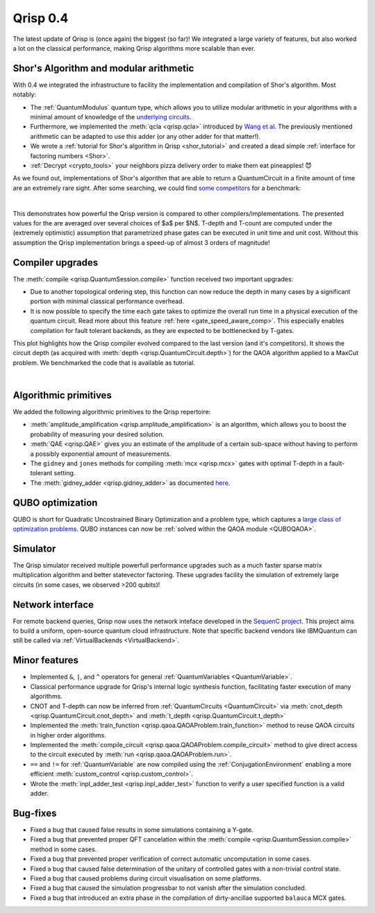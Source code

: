.. _v0.4:

Qrisp 0.4
=========

The latest update of Qrisp is (once again) the biggest (so far)! We integrated a large variety of features, but also worked a lot on the classical performance, making Qrisp algorithms more scalable than ever.

Shor's Algorithm and modular arithmetic
---------------------------------------

With 0.4 we integrated the infrastructure to facility the implementation and compilation of Shor's algorithm. Most notably:

* The :ref:`QuantumModulus` quantum type, which allows you to utilize modular arithmetic in your algorithms with a minimal amount of knowledge of the `underlying circuits <https://arxiv.org/abs/1801.01081>`_. 
* Furthermore, we implemented the :meth:`qcla <qrisp.qcla>` introduced by `Wang et al <https://arxiv.org/abs/2304.02921>`_. The previously mentioned arithmetic can be adapted to use this adder (or any other adder for that matter!).
* We wrote a :ref:`tutorial for Shor's algorithm in Qrisp <shor_tutorial>` and created a dead simple :ref:`interface for factoring numbers <Shor>`.
* :ref:`Decrypt <crypto_tools>` your neighbors pizza delivery order to make them eat pineapples! 😈

As we found out, implementations of Shor's algorithm that are able to return a QuantumCircuit in a finite amount of time are an extremely rare sight. After some searching, we could find `some <https://github.com/RevanthK/ShorsAlgorithmIBMQiskit>`_ `competitors <https://qiskit.org/documentation/stable/0.28/tutorials/algorithms/08_factorizers.html#:~:text=Shor's%20Factoring%20algorithm%20is%20one,N%20%3D%2015%20backend%20%3D%20Aer.>`_ for a benchmark:

.. _shor_benchmark_plot:
|

.. image:: 04_shor_plot.svg
    
This demonstrates how powerful the Qrisp version is compared to other compilers/implementations. The presented values for the are averaged over several choices of $a$ per $N$. T-depth and T-count are computed under the (extremely optimistic) assumption that parametrized phase gates can be executed in unit time and unit cost. Without this assumption the Qrisp implementation brings a speed-up of almost 3 orders of magnitude!


Compiler upgrades
-----------------

The :meth:`compile <qrisp.QuantumSession.compile>` function received two important upgrades:

* Due to another topological ordering step, this function can now reduce the depth in many cases by a significant portion with minimal classical performance overhead.
* It is now possible to specify the time each gate takes to optimize the overall run time in a physical execution of the quantum circuit. Read more about this feature :ref:`here <gate_speed_aware_comp>`. This especially enables compilation for fault tolerant backends, as they are expected to be bottlenecked by T-gates.

This plot highlights how the Qrisp compiler evolved compared to the last version (and it's competitors). It shows the circuit depth (as acquired with :meth:`depth <qrisp.QuantumCircuit.depth>`) for the QAOA algorithm applied to a MaxCut problem. We benchmarked the code that is available as tutorial.

.. image:: 04_compiler_plot.svg

|


Algorithmic primitives
----------------------

We added the following algorithmic primitives to the Qrisp repertoire:

* :meth:`amplitude_amplification <qrisp.amplitude_amplification>` is an algorithm, which allows you to boost the probability of measuring your desired solution.
* :meth:`QAE <qrisp.QAE>` gives you an estimate of the amplitude of a certain sub-space without having to perform a possibly exponential amount of measurements.
* The ``gidney`` and ``jones`` methods for compiling :meth:`mcx <qrisp.mcx>` gates with optimal T-depth in a fault-tolerant setting.
* The :meth:`gidney_adder <qrisp.gidney_adder>` as documented `here <https://arxiv.org/abs/1709.06648>`_.

QUBO optimization
-----------------

QUBO is short for Quadratic Uncostrained Binary Optimization and a problem type, which captures a `large class of optimization problems <https://arxiv.org/abs/1302.5843>`_. QUBO instances can now be :ref:`solved within the QAOA module <QUBOQAOA>`.

Simulator
---------

The Qrisp simulator received multiple powerfull performance upgrades such as a much faster sparse matrix multiplication algorithm and better statevector factoring. These upgrades facility the simulation of extremely large circuits (in some cases, we observed >200 qubits)!


Network interface
-----------------

For remote backend queries, Qrisp now uses the network inteface developed in the `SequenC project <https://sequenc.de/>`_. This project aims to build a uniform, open-source quantum cloud infrastructure. Note that specific backend vendors like IBMQuantum can still be called via :ref:`VirtualBackends <VirtualBackend>`.

Minor features
--------------

* Implemented ``&``, ``|``, and ``^`` operators for general :ref:`QuantumVariables <QuantumVariable>`.
* Classical performance upgrade for Qrisp's internal logic synthesis function, facilitating faster execution of many algorithms.
* CNOT and T-depth can now be inferred from :ref:`QuantumCircuits <QuantumCircuit>` via :meth:`cnot_depth <qrisp.QuantumCircuit.cnot_depth>` and :meth:`t_depth <qrisp.QuantumCircuit.t_depth>`
* Implemented the :meth:`train_function <qrisp.qaoa.QAOAProblem.train_function>` method to reuse QAOA circuits in higher order algorithms.
* Implemented the :meth:`compile_circuit <qrisp.qaoa.QAOAProblem.compile_circuit>` method to give direct access to the circuit executed by :meth:`run <qrisp.qaoa.QAOAProblem.run>`.
* ``==`` and ``!=`` for :ref:`QuantumVariable` are now compiled using the :ref:`ConjugationEnvironment` enabling a more efficient :meth:`custom_control <qrisp.custom_control>`.
* Wrote the :meth:`inpl_adder_test <qrisp.inpl_adder_test>` function to verify a user specified function is a valid adder.

Bug-fixes
---------

* Fixed a bug that caused false results in some simulations containing a Y-gate.
* Fixed a bug that prevented proper QFT cancelation within the :meth:`compile <qrisp.QuantumSession.compile>` method in some cases.
* Fixed a bug that prevented proper verification of correct automatic uncomputation in some cases.
* Fixed a bug that caused false determination of the unitary of controlled gates with a non-trivial control state.
* Fixed a bug that caused problems during circuit visualisation on some platforms.
* Fixed a bug that caused the simulation progressbar to not vanish after the simulation concluded.
* Fixed a bug that introduced an extra phase in the compilation of dirty-ancillae supported ``balauca`` MCX gates.
